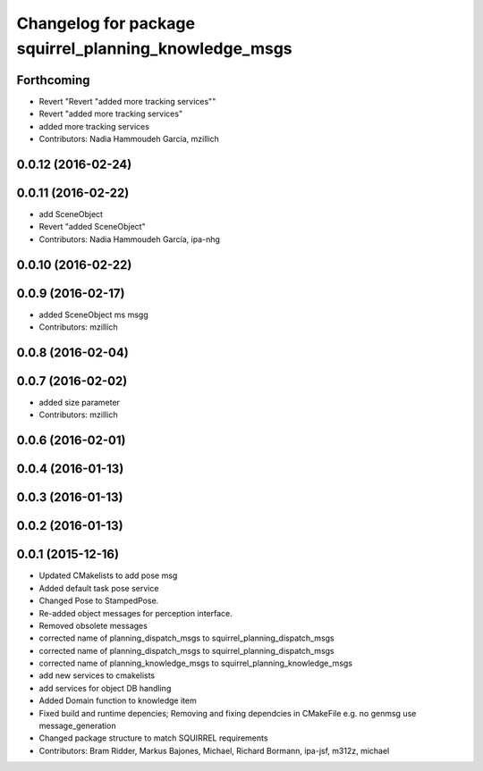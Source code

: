 ^^^^^^^^^^^^^^^^^^^^^^^^^^^^^^^^^^^^^^^^^^^^^^^^^^^^^^
Changelog for package squirrel_planning_knowledge_msgs
^^^^^^^^^^^^^^^^^^^^^^^^^^^^^^^^^^^^^^^^^^^^^^^^^^^^^^

Forthcoming
-----------
* Revert "Revert "added more tracking services""
* Revert "added more tracking services"
* added more tracking services
* Contributors: Nadia Hammoudeh García, mzillich

0.0.12 (2016-02-24)
-------------------

0.0.11 (2016-02-22)
-------------------
* add SceneObject
* Revert "added SceneObject"
* Contributors: Nadia Hammoudeh García, ipa-nhg

0.0.10 (2016-02-22)
-------------------

0.0.9 (2016-02-17)
------------------
* added SceneObject ms msgg
* Contributors: mzillich

0.0.8 (2016-02-04)
------------------

0.0.7 (2016-02-02)
------------------
* added size parameter
* Contributors: mzillich

0.0.6 (2016-02-01)
------------------

0.0.4 (2016-01-13)
------------------

0.0.3 (2016-01-13)
------------------

0.0.2 (2016-01-13)
------------------

0.0.1 (2015-12-16)
------------------
* Updated CMakelists to add pose msg
* Added default task pose service
* Changed Pose to StampedPose.
* Re-added object messages for perception interface.
* Removed obsolete messages
* corrected name of planning_dispatch_msgs to squirrel_planning_dispatch_msgs
* corrected name of planning_dispatch_msgs to squirrel_planning_dispatch_msgs
* corrected name of planning_knowledge_msgs to squirrel_planning_knowledge_msgs
* add new services to cmakelists
* add services for object DB handling
* Added Domain function to knowledge item
* Fixed build and runtime depencies; Removing and fixing dependcies in CMakeFile e.g. no genmsg use message_generation
* Changed package structure to match SQUIRREL requirements
* Contributors: Bram Ridder, Markus Bajones, Michael, Richard Bormann, ipa-jsf, m312z, michael
